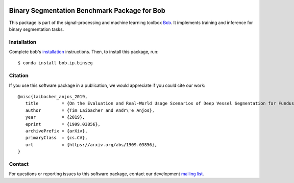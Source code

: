 .. -*- coding: utf-8 -*-

.. image:: https://img.shields.io/badge/docs-v1.1.0-yellow.svg
   :target: https://www.idiap.ch/software/bob/docs/bob/bob.ip.binseg/v1.1.0/index.html
.. image:: https://img.shields.io/badge/docs-latest-orange.svg
   :target: https://www.idiap.ch/software/bob/docs/bob/bob.ip.binseg/master/index.html
.. image:: https://gitlab.idiap.ch/bob/bob.ip.binseg/badges/v1.1.0/build.svg
   :target: https://gitlab.idiap.ch/bob/bob.ip.binseg/commits/v1.1.0
.. image:: https://gitlab.idiap.ch/bob/bob.ip.binseg/badges/v1.1.0/coverage.svg
   :target: https://gitlab.idiap.ch/bob/bob.ip.binseg/commits/v1.1.0
.. image:: https://img.shields.io/badge/gitlab-project-0000c0.svg
   :target: https://gitlab.idiap.ch/bob/bob.ip.binseg
.. image:: https://img.shields.io/pypi/v/bob.ip.binseg.svg
   :target: https://pypi.python.org/pypi/bob.ip.binseg


===============================================
 Binary Segmentation Benchmark Package for Bob
===============================================

This package is part of the signal-processing and machine learning toolbox
Bob_.  It implements training and inference for binary segmentation tasks.


Installation
------------

Complete bob's `installation`_ instructions. Then, to install this
package, run::

  $ conda install bob.ip.binseg


Citation
--------

If you use this software package in a publication, we would appreciate if you
could cite our work::

   @misc{laibacher_anjos_2019,
      title         = {On the Evaluation and Real-World Usage Scenarios of Deep Vessel Segmentation for Funduscopy},
      author        = {Tim Laibacher and Andr\'e Anjos},
      year          = {2019},
      eprint        = {1909.03856},
      archivePrefix = {arXiv},
      primaryClass  = {cs.CV},
      url           = {https://arxiv.org/abs/1909.03856},
   }


Contact
-------

For questions or reporting issues to this software package, contact our
development `mailing list`_.


.. Place your references here:
.. _bob: https://www.idiap.ch/software/bob
.. _installation: https://www.idiap.ch/software/bob/install
.. _mailing list: https://www.idiap.ch/software/bob/discuss
